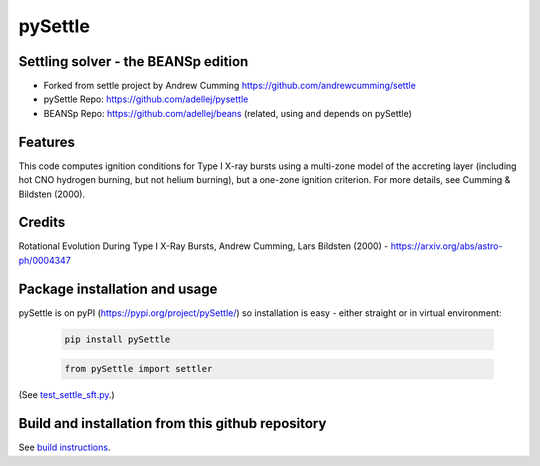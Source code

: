 ========
pySettle
========

Settling solver - the BEANSp edition
-----------------------------------------------------------------

* Forked from settle project by Andrew Cumming
  https://github.com/andrewcumming/settle
* pySettle Repo: https://github.com/adellej/pysettle
* BEANSp Repo: https://github.com/adellej/beans (related, using and depends on pySettle)

Features
--------

This code computes ignition conditions for Type I X-ray bursts using a multi-zone model of the accreting layer (including hot CNO hydrogen burning, but not helium burning), but a one-zone ignition criterion. For more details, see Cumming & Bildsten (2000).

Credits
-------

Rotational Evolution During Type I X-Ray Bursts, Andrew Cumming, Lars Bildsten (2000) - https://arxiv.org/abs/astro-ph/0004347

Package installation and usage
------------------------------
pySettle is on pyPI (https://pypi.org/project/pySettle/) so installation is easy - either straight or in virtual environment:

   .. code-block::
   
      pip install pySettle
  
   .. ::
   
   .. code-block::
   
      from pySettle import settler

(See `test_settle_sft.py <tests/test_settle_sft.py>`_.)

Build and installation from this github repository
--------------------------------------------------

See `build instructions <BUILD.rst>`_.
